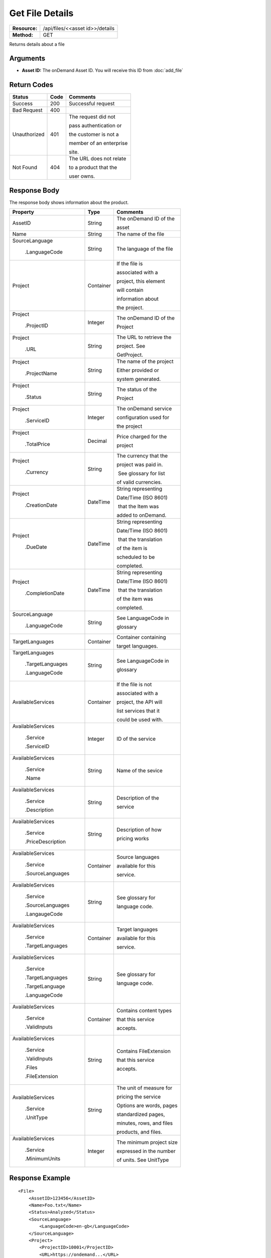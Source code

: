 =================
Get File Details
=================

+---------------+------------------------------------+
| **Resource:** | .. container:: notrans             |
|               |                                    |
|               |    /api/files/<<asset id>>/details |
+---------------+------------------------------------+
| **Method:**   | .. container:: notrans             |
|               |                                    |
|               |    GET                             |
+---------------+------------------------------------+


Returns details about a file

Arguments
=========

- **Asset ID:** The onDemand Asset ID.  You will receive this ID from :doc:`add_file` 


Return Codes
============

+-------------------------+-------------------------+-------------------------+
| Status                  | Code                    | Comments                |
+=========================+=========================+=========================+
| Success                 | 200                     | Successful request      |
+-------------------------+-------------------------+-------------------------+
| Bad Request             | 400                     |                         |
+-------------------------+-------------------------+-------------------------+
| Unauthorized            | 401                     | The request did not     |
|                         |                         |                         |
|                         |                         | pass authentication or  |
|                         |                         |                         |
|                         |                         | the customer is not a   |
|                         |                         |                         |
|                         |                         | member of an enterprise |
|                         |                         |                         |
|                         |                         | site.                   |
+-------------------------+-------------------------+-------------------------+
| Not Found               | 404                     | The URL does not relate |
|                         |                         |                         |
|                         |                         | to a product that the   |
|                         |                         |                         |
|                         |                         | user owns.              |
+-------------------------+-------------------------+-------------------------+

Response Body
=============

The response body shows information about the product.


+-------------------------+-------------------------+-------------------------+
| Property                | Type                    | Comments                |
+=========================+=========================+=========================+
| .. container:: notrans  | String                  | The onDemand ID of the  |
|                         |                         |                         |
|    AssetID              |                         | asset                   |
+-------------------------+-------------------------+-------------------------+
| .. container:: notrans  | String                  | The name of the file    |
|                         |                         |                         |
|    Name                 |                         |                         |
|                         |                         |                         |
+-------------------------+-------------------------+-------------------------+
| .. container:: notrans  | String                  | The language of the file|
|                         |                         |                         |
|    SourceLanguage       |                         |                         |
|                         |                         |                         |
|      .LanguageCode      |                         |                         |
|                         |                         |                         |
+-------------------------+-------------------------+-------------------------+
| .. container:: notrans  | Container               | If the file is          |
|                         |                         |                         |
|    Project              |                         | associated with a       |
|                         |                         |                         |
|                         |                         | project, this element   |
|                         |                         |                         |
|                         |                         | will contain            |
|                         |                         |                         |
|                         |                         | information about       |
|                         |                         |                         |
|                         |                         | the project.            |
+-------------------------+-------------------------+-------------------------+
| .. container:: notrans  | Integer                 | The onDemand ID of the  |
|                         |                         |                         |
|    Project              |                         | Project                 |
|                         |                         |                         |
|      .ProjectID         |                         |                         |
+-------------------------+-------------------------+-------------------------+
| .. container:: notrans  | String                  | The URL to retrieve the |
|                         |                         |                         |
|    Project              |                         | project. See            |
|                         |                         |                         |
|      .URL               |                         | GetProject.             |
+-------------------------+-------------------------+-------------------------+
| .. container:: notrans  | String                  | The name of the project |
|                         |                         |                         |
|    Project              |                         | Either provided or      |
|                         |                         |                         |
|      .ProjectName       |                         | system generated.       |
+-------------------------+-------------------------+-------------------------+
| .. container:: notrans  | String                  | The status of the       |
|                         |                         |                         |
|    Project              |                         | Project                 |
|                         |                         |                         |
|      .Status            |                         |                         |
+-------------------------+-------------------------+-------------------------+
| .. container:: notrans  | Integer                 | The onDemand service    |
|                         |                         |                         |
|    Project              |                         | configuration used for  |
|                         |                         |                         |
|      .ServiceID         |                         | the project             |
+-------------------------+-------------------------+-------------------------+
| .. container:: notrans  | Decimal                 | Price charged for the   |
|                         |                         |                         |
|    Project              |                         | project                 |
|                         |                         |                         |
|      .TotalPrice        |                         |                         |
+-------------------------+-------------------------+-------------------------+
| .. container:: notrans  | String                  | The currency that the   |
|                         |                         |                         |
|    Project              |                         | project was paid in.    |
|                         |                         |                         |
|      .Currency          |                         |  See glossary for list  |
|                         |                         |                         |
|                         |                         | of valid currencies.    |
+-------------------------+-------------------------+-------------------------+
| .. container:: notrans  | DateTime                | String representing     |
|                         |                         |                         |
|    Project              |                         | Date/Time (ISO 8601)    |
|                         |                         |                         |
|      .CreationDate      |                         |  that the Item was      |
|                         |                         |                         |
|                         |                         | added to onDemand.      |
|                         |                         |                         |
+-------------------------+-------------------------+-------------------------+
| .. container:: notrans  | DateTime                | String representing     |
|                         |                         |                         |
|    Project              |                         | Date/Time (ISO 8601)    |
|                         |                         |                         |
|      .DueDate           |                         |  that the translation   |
|                         |                         |                         |
|                         |                         | of the item is          |
|                         |                         |                         |
|                         |                         | scheduled to be         |
|                         |                         |                         |
|                         |                         | completed.              |
+-------------------------+-------------------------+-------------------------+
| .. container:: notrans  | DateTime                | String representing     |
|                         |                         |                         |
|    Project              |                         | Date/Time (ISO 8601)    |
|                         |                         |                         |
|      .CompletionDate    |                         |  that the translation   |
|                         |                         |                         |
|                         |                         | of the item was         |
|                         |                         |                         |
|                         |                         | completed.              |
+-------------------------+-------------------------+-------------------------+
| .. container:: notrans  | String                  | See LanguageCode in     |
|                         |                         |                         |
|    SourceLanguage       |                         | glossary                |
|                         |                         |                         |
|      .LanguageCode      |                         |                         |
+-------------------------+-------------------------+-------------------------+
| .. container:: notrans  | Container               | Container containing    |
|                         |                         |                         |
|    TargetLanguages      |                         | target languages.       |
+-------------------------+-------------------------+-------------------------+
| .. container:: notrans  | String                  | See LanguageCode in     |
|                         |                         |                         |
|    TargetLanguages      |                         | glossary                |
|                         |                         |                         |
|      .TargetLanguages   |                         |                         |
|                         |                         |                         |
|      .LanguageCode      |                         |                         |
+-------------------------+-------------------------+-------------------------+
| .. container:: notrans  | Container               | If the file is not      |
|                         |                         |                         |
|    AvailableServices    |                         | associated with a       |
|                         |                         |                         |
|                         |                         | project, the API will   |
|                         |                         |                         |
|                         |                         | list services that it   |
|                         |                         |                         |
|                         |                         | could be used with.     |
|                         |                         |                         |
+-------------------------+-------------------------+-------------------------+
| .. container:: notrans  | Integer                 | ID of the service       |
|                         |                         |                         |
|    AvailableServices    |                         |                         |
|                         |                         |                         |
|      .Service           |                         |                         |
|                         |                         |                         |
|      .ServiceID         |                         |                         |
|                         |                         |                         |
+-------------------------+-------------------------+-------------------------+
| .. container:: notrans  | String                  | Name of the sevice      |
|                         |                         |                         |
|    AvailableServices    |                         |                         |
|                         |                         |                         |
|      .Service           |                         |                         |
|                         |                         |                         |
|      .Name              |                         |                         |
+-------------------------+-------------------------+-------------------------+
| .. container:: notrans  | String                  | Description of the      |
|                         |                         |                         |
|    AvailableServices    |                         | service                 |
|                         |                         |                         |
|      .Service           |                         |                         |
|                         |                         |                         |
|      .Description       |                         |                         |
|                         |                         |                         |
+-------------------------+-------------------------+-------------------------+
| .. container:: notrans  | String                  | Description of how      |
|                         |                         |                         |
|    AvailableServices    |                         | pricing works           |
|                         |                         |                         |
|      .Service           |                         |                         |
|                         |                         |                         |
|      .PriceDescription  |                         |                         |
+-------------------------+-------------------------+-------------------------+
| .. container:: notrans  | Container               | Source languages        |
|                         |                         |                         |
|    AvailableServices    |                         | available for this      |
|                         |                         |                         |
|      .Service           |                         | service.                |
|                         |                         |                         |
|      .SourceLanguages   |                         |                         |
|                         |                         |                         |
+-------------------------+-------------------------+-------------------------+
| .. container:: notrans  | String                  | See glossary for        |
|                         |                         |                         |
|    AvailableServices    |                         | language code.          |
|                         |                         |                         |
|      .Service           |                         |                         |
|                         |                         |                         |
|      .SourceLanguages   |                         |                         |
|                         |                         |                         |
|      .LangaugeCode      |                         |                         |
+-------------------------+-------------------------+-------------------------+
| .. container:: notrans  | Container               | Target languages        |
|                         |                         |                         |
|    AvailableServices    |                         | available for this      |
|                         |                         |                         |
|      .Service           |                         | service.                |
|                         |                         |                         |
|      .TargetLanguages   |                         |                         |
|                         |                         |                         |
|                         |                         |                         |
+-------------------------+-------------------------+-------------------------+
| .. container:: notrans  | String                  | See glossary for        |
|                         |                         |                         |
|    AvailableServices    |                         | language code.          |
|                         |                         |                         |
|      .Service           |                         |                         |
|                         |                         |                         |
|      .TargetLanguages   |                         |                         |
|                         |                         |                         |
|      .TargetLanguage    |                         |                         |
|                         |                         |                         |
|      .LanguageCode      |                         |                         |
+-------------------------+-------------------------+-------------------------+
| .. container:: notrans  | Container               | Contains content types  |
|                         |                         |                         |
|    AvailableServices    |                         | that this service       |
|                         |                         |                         |
|      .Service           |                         | accepts.                |
|                         |                         |                         |
|      .ValidInputs       |                         |                         |
|                         |                         |                         |
|                         |                         |                         |
|                         |                         |                         |  
|                         |                         |                         |
+-------------------------+-------------------------+-------------------------+
| .. container:: notrans  | String                  | Contains FileExtension  |
|                         |                         |                         |
|    AvailableServices    |                         | that this service       |
|                         |                         |                         |
|      .Service           |                         | accepts.                |
|                         |                         |                         |
|      .ValidInputs       |                         |                         |
|                         |                         |                         |
|      .Files             |                         |                         |
|                         |                         |                         |
|      .FileExtension     |                         |                         |
+-------------------------+-------------------------+-------------------------+
| .. container:: notrans  | String                  | The unit of measure for |
|                         |                         |                         |
|    AvailableServices    |                         | pricing the service     |
|                         |                         |                         |
|      .Service           |                         | Options are words, pages|
|                         |                         |                         |
|      .UnitType          |                         | standardized pages,     |
|                         |                         |                         |
|                         |                         | minutes, rows, and files|
|                         |                         |                         |
|                         |                         | products, and files.    |
+-------------------------+-------------------------+-------------------------+  
| .. container:: notrans  | Integer                 | The minimum project size|
|                         |                         |                         |
|    AvailableServices    |                         | expressed in the number |
|                         |                         |                         |
|      .Service           |                         | of units.  See UnitType |
|                         |                         |                         |
|      .MinimumUnits      |                         |                         |
|                         |                         |                         |
+-------------------------+-------------------------+-------------------------+

Response Example
================

::
 
    <File>
        <AssetID>123456</AssetID>
        <Name>Foo.txt</Name>
        <Status>Analyzed</Status>
        <SourceLanguage>
            <LanguageCode>en-gb</LanguageCode>
        </SourceLanguage>
        <Project>
            <ProjectID>10001</ProjectID>
            <URL>https://ondemand...</URL>
            <Status>Complete</Status>
            <ServiceID>14</ServiceID>
            <TotalPrice>100.00</TotalPrice>
            <Currency>USD</Currency>
            <CreationDate>2014-01-25T10:32:02Z</CreationDate>
            <DueDate>2014-01-25T10:32:02Z</DueDate>
            <CompletionDate>2014-01-25T10:32:02Z</CompletionDate>
            <SourceLanguage>
                <LanguageCode>en-gb</LanguageCode>
            </SourceLanguage>
            <TargetLanguages>
                <TargetLanguage>
                    <LanguageCode>fr-fr</LanguageCode>
                </TargetLanguage>
                <TargetLanguage>
                    <LanguageCode>it-it</LanguageCode>
                </TargetLanguage>
            </TargetLanguages>
        </Project>
        <AvailableServices>
            <Service>
                <ServiceID>123</ServiceID>
                <Name>Machine Translation</Name>
                <Description>
                    Service Description
                </Description>
                <PriceDescription>
                    Around £1 per listing.
                </PriceDescription>
                <ValidInputs>
                    <Files>
                        <FileExtension>xls</FileExtension>
                        <FileExtension>docx</FileExtension>
                    </Files>
                </ValidInputs>
                <UnitType>words</UnitType>
                <MinimumUnits>10</MinimumUnits>
                <SourceLanguages>
                    <SourceLanguage>
                        <LanguageCode>de-de</LanguageCode>
                    </SourceLanguage>
                    <SourceLanguage>
                        <LanguageCode>en-us</LanguageCode>
                    </SourceLanguage>
                </SourceLanguages>
                <TargetLanguages>
                    <TargetLanguage>
                        <LanguageCode>de-de</LanguageCode>
                    </TargetLanguage>
                    <TargetLanguage>
                        <LanguageCode>fr-fr</LanguageCode>
                    </TargetLanguage>
                </TargetLanguages>
            </Service>
    
        </AvailableServices>
    </File>
